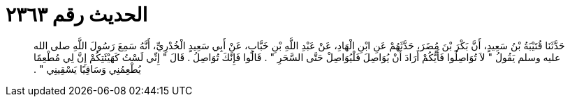 
= الحديث رقم ٢٣٦٣

[quote.hadith]
حَدَّثَنَا قُتَيْبَةُ بْنُ سَعِيدٍ، أَنَّ بَكْرَ بْنَ مُضَرَ، حَدَّثَهُمْ عَنِ ابْنِ الْهَادِ، عَنْ عَبْدِ اللَّهِ بْنِ خَبَّابٍ، عَنْ أَبِي سَعِيدٍ الْخُدْرِيِّ، أَنَّهُ سَمِعَ رَسُولَ اللَّهِ صلى الله عليه وسلم يَقُولُ ‏"‏ لاَ تُوَاصِلُوا فَأَيُّكُمْ أَرَادَ أَنْ يُوَاصِلَ فَلْيُوَاصِلْ حَتَّى السَّحَرِ ‏"‏ ‏.‏ قَالُوا فَإِنَّكَ تُوَاصِلُ ‏.‏ قَالَ ‏"‏ إِنِّي لَسْتُ كَهَيْئَتِكُمْ إِنَّ لِي مُطْعِمًا يُطْعِمُنِي وَسَاقِيًا يَسْقِينِي ‏"‏ ‏.‏